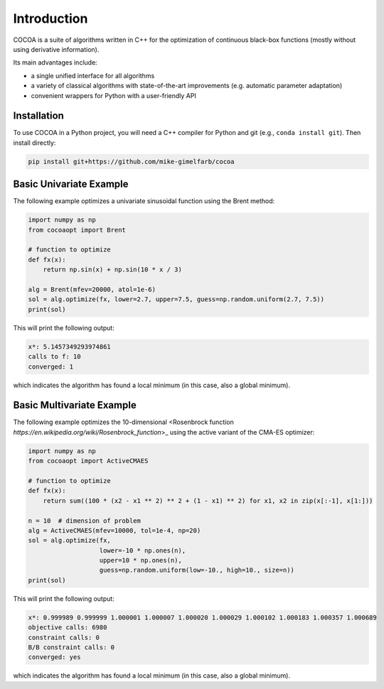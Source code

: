 Introduction
============

COCOA is a suite of algorithms written in C++ for the optimization of continuous 
black-box functions (mostly without using derivative information). 

Its main advantages include:

- a single unified interface for all algorithms
- a variety of classical algorithms with state-of-the-art improvements (e.g. automatic parameter adaptation)
- convenient wrappers for Python with a user-friendly API

Installation
-------------------

To use COCOA in a Python project, you will need a C++ compiler for Python and git (e.g., ``conda install git``).
Then install directly:

.. code-block:: shell

    pip install git+https://github.com/mike-gimelfarb/cocoa

Basic Univariate Example
-------------------

The following example optimizes a univariate sinusoidal function using the Brent method:

.. code-block:: python

	import numpy as np
	from cocoaopt import Brent
	
	# function to optimize
	def fx(x):
	    return np.sin(x) + np.sin(10 * x / 3)
	
	alg = Brent(mfev=20000, atol=1e-6)
	sol = alg.optimize(fx, lower=2.7, upper=7.5, guess=np.random.uniform(2.7, 7.5))
	print(sol)

This will print the following output:

.. code-block:: shell

	x*: 5.1457349293974861
	calls to f: 10
	converged: 1

which indicates the algorithm has found a local minimum (in this case, also a global minimum).

Basic Multivariate Example
-------------------

The following example optimizes the 10-dimensional <Rosenbrock function `https://en.wikipedia.org/wiki/Rosenbrock_function`>_
using the active variant of the CMA-ES optimizer:

.. code-block:: python

    import numpy as np
    from cocoaopt import ActiveCMAES

    # function to optimize
    def fx(x):
        return sum((100 * (x2 - x1 ** 2) ** 2 + (1 - x1) ** 2) for x1, x2 in zip(x[:-1], x[1:]))

    n = 10  # dimension of problem
    alg = ActiveCMAES(mfev=10000, tol=1e-4, np=20)
    sol = alg.optimize(fx,
                       lower=-10 * np.ones(n),
                       upper=10 * np.ones(n),
                       guess=np.random.uniform(low=-10., high=10., size=n))
    print(sol)

This will print the following output:

.. code-block:: shell

    x*: 0.999989 0.999999 1.000001 1.000007 1.000020 1.000029 1.000102 1.000183 1.000357 1.000689 
    objective calls: 6980
    constraint calls: 0
    B/B constraint calls: 0
    converged: yes

which indicates the algorithm has found a local minimum (in this case, also a global minimum).
